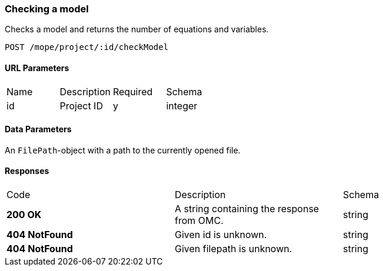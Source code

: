=== Checking a model
Checks a model and returns the number of equations and variables.


----
POST /mope/project/:id/checkModel
----

==== URL Parameters
|===
| Name | Description | Required | Schema
| id | Project ID | y | integer
|===

==== Data Parameters
An `FilePath`-object with a path to the currently opened file.


==== Responses
|===
| Code | Description | Schema
| [green]#**200 OK**# | A string containing the response from OMC. | string
| [red]#**404 NotFound**# | Given id is unknown. | string
| [red]#**404 NotFound**# | Given filepath is unknown. | string
|===
